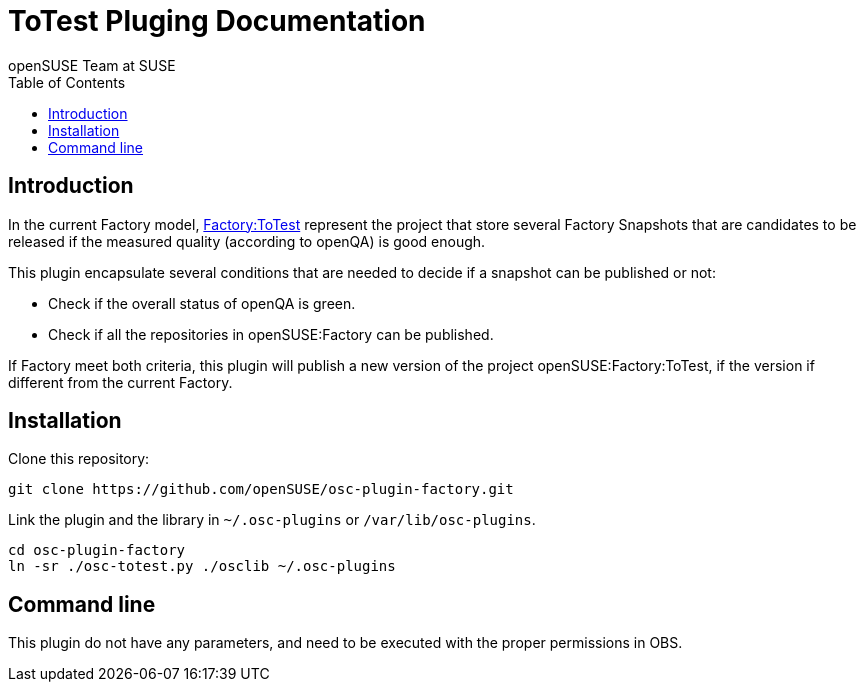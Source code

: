 ToTest Pluging Documentation
============================
:author: openSUSE Team at SUSE
:toc:


Introduction
------------
[id="intro"]

In the current Factory model,
https://build.opensuse.org/project/show/openSUSE:Factory:ToTest[Factory:ToTest]
represent the project that store several Factory Snapshots that are
candidates to be released if the measured quality (according to
openQA) is good enough.

This plugin encapsulate several conditions that are needed to decide
if a snapshot can be published or not:

* Check if the overall status of openQA is green.

* Check if all the repositories in openSUSE:Factory can be published.

If Factory meet both criteria, this plugin will publish a new version
of the project openSUSE:Factory:ToTest, if the version if different
from the current Factory.


Installation
------------
[id="install"]

Clone this repository:

-------------------------------------------------------------------------------
git clone https://github.com/openSUSE/osc-plugin-factory.git
-------------------------------------------------------------------------------

Link the plugin and the library in +~/.osc-plugins+ or +/var/lib/osc-plugins+.

-------------------------------------------------------------------------------
cd osc-plugin-factory
ln -sr ./osc-totest.py ./osclib ~/.osc-plugins
-------------------------------------------------------------------------------


Command line
------------
[id="cli"]

This plugin do not have any parameters, and need to be executed with
the proper permissions in OBS.
